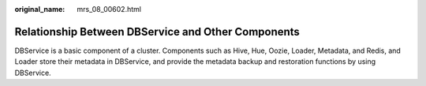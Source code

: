:original_name: mrs_08_00602.html

.. _mrs_08_00602:

Relationship Between DBService and Other Components
===================================================

DBService is a basic component of a cluster. Components such as Hive, Hue, Oozie, Loader, Metadata, and Redis, and Loader store their metadata in DBService, and provide the metadata backup and restoration functions by using DBService.
